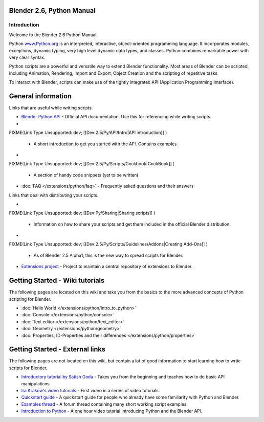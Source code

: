 
Blender 2.6, Python Manual
**************************

Introduction
============

Welcome to the Blender 2.6 Python Manual.


Python `www.Python.org <http://www.python.org/>`__ is an interpreted, interactive,
object-oriented programming language. It incorporates modules, exceptions, dynamic typing,
very high level dynamic data types, and classes.
Python combines remarkable power with very clear syntax.


Python scripts are a powerful and versatile way to extend Blender functionality.
Most areas of Blender can be scripted, including Animation, Rendering, Import and Export,
Object Creation and the scripting of repetitive tasks.


To interact with Blender, scripts can make use of the tightly integrated API
(Application Programming Interface).


General information
*******************

Links that are useful while writing scripts.

- `Blender Python API <http://www.blender.org/documentation/250PythonDoc/>`__
  - Official API documentation. Use this for referencing while writing scripts.
-

FIXME(Link Type Unsupported: dev;
[[Dev:2.5/Py/API/Intro|API introduction]]
)

  - A short introduction to get you started with the API. Contains examples.
-

FIXME(Link Type Unsupported: dev;
[[Dev:2.5/Py/Scripts/Cookbook|CookBook]]
)

  - A section of handy code snippets (yet to be written)
- :doc:`FAQ </extensions/python/faq>`
  - Frequently asked questions and their answers

Links that deal with distributing your scripts.

-

FIXME(Link Type Unsupported: dev;
[[Dev:Py/Sharing|Sharing scripts]]
)

  - Information on how to share your scripts and get them included in the official Blender distribution.
-

FIXME(Link Type Unsupported: dev;
[[Dev:2.5/Py/Scripts/Guidelines/Addons|Creating Add-Ons]]
)

  - As of Blender 2.5 Alpha1, this is the new way to spread scripts for Blender.
- `Extensions project <https://projects.blender.org/projects/bf-extensions/>`__
  - Project to maintain a central repository of extensions to Blender.


Getting Started - Wiki tutorials
********************************

The following pages are located on this wiki and take you from the basics to the more advanced
concepts of Python scripting for Blender.


- :doc:`Hello World </extensions/python/intro_to_python>`
- :doc:`Console </extensions/python/console>`
- :doc:`Text editor </extensions/python/text_editor>`
- :doc:`Geometry </extensions/python/geometry>`
- :doc:`Properties, ID-Properties and their differences </extensions/python/properties>`


Getting Started - External links
********************************

The following pages are not located on this wiki,
but contain a lot of good information to start learning how to write scripts for Blender.


- `Introductory tutorial by Satish Goda <http://sites.google.com/site/satishgoda/blender/learningblender25/introduction-to-blender-python-api>`__
  - Takes you from the beginning and teaches how to do basic API manipulations.
- `Ira Krakow's video tutorials <http://www.youtube.com/watch?v=vmhU_whC6zw>`__
  - First video in a series of video tutorials.
- `Quickstart guide <http://en.wikibooks.org/wiki/Blender_3D:_Blending_Into_Python/2.5_quickstart>`__
  - A quickstart guide for people who already have some familiarity with Python and Blender.
- `Examples thread <http://blenderartists.org/forum/showthread.php?t=164765>`__
  - A forum thread containing many short working script examples.
- `Introduction to Python <http://cgcookie.com/blender/2011/08/26/introduction-to-scripting-with-python-in-blender/>`__
  - A one hour video tutorial introducing Python and the Blender API.

